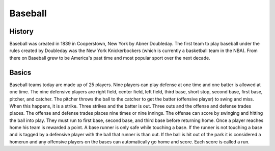 Baseball
========

History
-------

Baseball was created in 1839 in Cooperstown, New York by Abner Doubleday. The first team to play baseball under the rules created by Doubleday was the New York Knickerbockers (which is currently a basketball team in the NBA). From there on Baseball grew to be America's past time and most popular sport over the next decade. 

Basics
------

Baseball teams today are made up of 25 players. Nine players can play defense at one time and one batter is allowed at one time. The nine defensive players are right field, center field, left field, third base, short stop, second base, first base, pitcher, and catcher. The pitcher throws the ball to the catcher to get the batter (offensive player) to swing and miss. When this happens, it is a strike. Three strikes and the batter is out. Three outs and the offense and defense trades places. The offense and defense trades places nine times or nine innings. The offense can score by swinging and hitting the ball into play. They must run to first base, second base, and third base before returning home. Once a player reaches home his team is rewarded a point. A base runner is only safe while touching a base. If the runner is not touching a base and is tagged by a defensive player with the ball that runner is than out. If the ball is hit out of the park it is considered a homerun and any offensive players on the bases can automatically go home and score. Each score is called a run.
